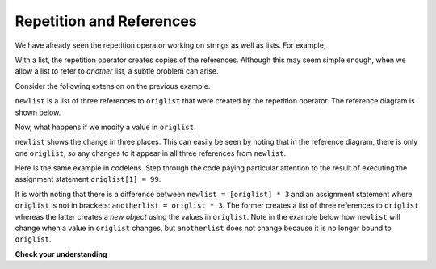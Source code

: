 ..  Copyright (C)  Brad Miller, David Ranum, Jeffrey Elkner, Peter Wentworth, Allen B. Downey, Chris
    Meyers, and Dario Mitchell. Permission is granted to copy, distribute
    and/or modify this document under the terms of the GNU Free Documentation
    License, Version 1.3 or any later version published by the Free Software
    Foundation; with Invariant Sections being Forward, Prefaces, and
    Contributor List, no Front-Cover Texts, and no Back-Cover Texts. A copy of
    the license is included in the section entitled "GNU Free Documentation
    License".

.. qnum::
   :prefix: list-13-
   :start: 1

Repetition and References
-------------------------

We have already seen the repetition operator working on strings as well as lists. For example,

.. activecode:: repref1

    origlist = [45, 76, 34, 55]
    print(origlist * 3)

With a list, the repetition operator creates copies of the references. Although this may seem simple enough, when we allow a list to refer to *another* list, a subtle problem can arise.

Consider the following extension on the previous example.

.. activecode:: repref2

    origlist = [45, 76, 34, 55]
    print(origlist * 3)

    newlist = [origlist] * 3

    print(newlist)

``newlist`` is a list of three references to ``origlist`` that were created by the repetition operator. The reference diagram is shown below.



.. image:: Figures/refrep1.png
   :alt: Repetition of a nested list




Now, what happens if we modify a value in ``origlist``.


.. activecode:: repref3

    origlist = [45, 76, 34, 55]

    newlist = [origlist] * 3

    print(newlist)

    origlist[1] = 99

    print(newlist)

``newlist`` shows the change in three places. This can easily be seen by noting that in the reference diagram, there is only one ``origlist``, so any changes to it appear in all three references from ``newlist``.

.. image:: Figures/refrep2.png
   :alt: Same reference

Here is the same example in codelens. Step through the code paying particular attention to the result of executing the assignment statement ``origlist[1] = 99``.

.. codelens:: reprefstep
    :showoutput:
    :python: py3

    origlist = [45, 76, 34, 55]

    newlist = [origlist] * 3

    print(newlist)

    origlist[1] = 99

    print(newlist)

It is worth noting that there is a difference between ``newlist = [origlist] * 3`` and an assignment statement where ``origlist`` is not in brackets:  ``anotherlist = origlist * 3``. The former creates a list of three references to ``origlist`` whereas the latter creates a *new object* using the values in ``origlist``. Note in the example below how ``newlist`` will change when a value in ``origlist`` changes, but ``anotherlist`` does not change because it is no longer bound to ``origlist``.

.. activecode:: repref4

    origlist = [45, 76, 34, 55]

    newlist = [origlist] * 3

    anotherlist = origlist * 3

    print(newlist)

    print(anotherlist)

    origlist[1] = 99

    print(newlist) # Note the change

    print(anotherlist) # Note the lack of change

**Check your understanding**

.. mchoice:: test_question9_12_1
   :answer_a: [4, 2, 8, 999, 5, 4, 2, 8, 6, 5]
   :answer_b: [4, 2, 8, 999, 5]
   :answer_c: [4, 2, 8, 6, 5]
   :correct: c
   :feedback_a: print(alist) not print(blist)
   :feedback_b: blist is changed, not alist.
   :feedback_c: Yes, alist was unchanged by the assignment statement.

   What is printed by the following statements?

   .. code-block:: python

     alist = [4, 2, 8, 6, 5]
     blist = alist * 2
     blist[3] = 999
     print(alist)


.. mchoice:: test_question9_12_2
   :answer_a: [4, 2, 8, 999, 5, 4, 2, 8, 999, 5]
   :answer_b: [[4, 2, 8, 999, 5], [4, 2, 8, 999, 5]]
   :answer_c: [4, 2, 8, 6, 5]
   :answer_d: [[4, 2, 8, 999, 5], [4, 2, 8, 6, 5]]
   :correct: b
   :feedback_a: [alist] * 2 creates a list containing two lists: alist repeated 2 times
   :feedback_b: Yes, blist is a list containing two references to alist, so changes to alist appear in both.
   :feedback_c: print(blist)
   :feedback_d: blist contains two references, both to alist, so changes to alist appear both times.

   What is printed by the following statements?

   .. code-block:: python

     alist = [4, 2, 8, 6, 5]
     blist = [alist] * 2
     alist[3] = 999
     print(blist)





.. index:: list; append
